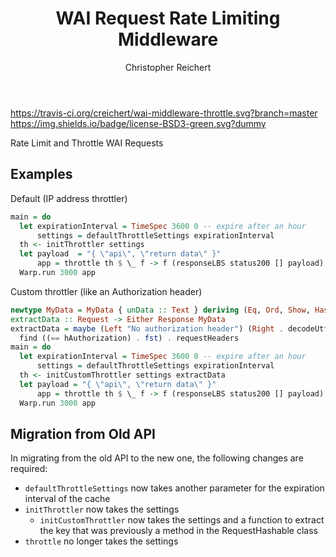 #+TITLE: WAI Request Rate Limiting Middleware
#+AUTHOR: Christopher Reichert
#+EMAIL: creichert07@gmail.com
#+LINK: badge-hackage https://img.shields.io/hackage/v/wai-middleware-throttle.svg?dummy
#+LINK: hackage       https://hackage.haskell.org/package/wai-middleware-throttle
#+LINK: issues        https://github.com/creichert/wai-middleware-throttle/issues

[[https://travis-ci.org/creichert/wai-middleware-throttle][https://travis-ci.org/creichert/wai-middleware-throttle.svg?branch=master]]
[[https://github.com/creichert/wai-middleware-throttle/blob/master/LICENSE][https://img.shields.io/badge/license-BSD3-green.svg?dummy]]


Rate Limit and Throttle WAI Requests

** Examples
**** Default (IP address throttler)
     #+BEGIN_SRC haskell
     main = do
       let expirationInterval = TimeSpec 3600 0 -- expire after an hour
           settings = defaultThrottleSettings expirationInterval
       th <- initThrottler settings
       let payload  = "{ \"api\", \"return data\" }"
           app = throttle th $ \_ f -> f (responseLBS status200 [] payload)
       Warp.run 3000 app
     #+END_SRC
**** Custom throttler (like an Authorization header)
     #+BEGIN_SRC haskell
     newtype MyData = MyData { unData :: Text } deriving (Eq, Ord, Show, Hashable)
     extractData :: Request -> Either Response MyData
     extractData = maybe (Left "No authorization header") (Right . decodeUtf8 . snd) $
       find ((== hAuthorization) . fst) . requestHeaders
     main = do
       let expirationInterval = TimeSpec 3600 0 -- expire after an hour
           settings = defaultThrottleSettings expirationInterval
       th <- initCustomThrottler settings extractData
       let payload = "{ \"api\", \"return data\" }"
           app = throttle th $ \_ f -> f (responseLBS status200 [] payload)
       Warp.run 3000 app
     #+END_SRC

** Migration from Old API
In migrating from the old API to the new one, the following changes are required:
    - ~defaultThrottleSettings~ now takes another parameter for the expiration interval of the cache
    - ~initThrottler~ now takes the settings
      - ~initCustomThrottler~ now takes the settings and a function to extract the key that was
        previously a method in the RequestHashable class
    - ~throttle~ no longer takes the settings
